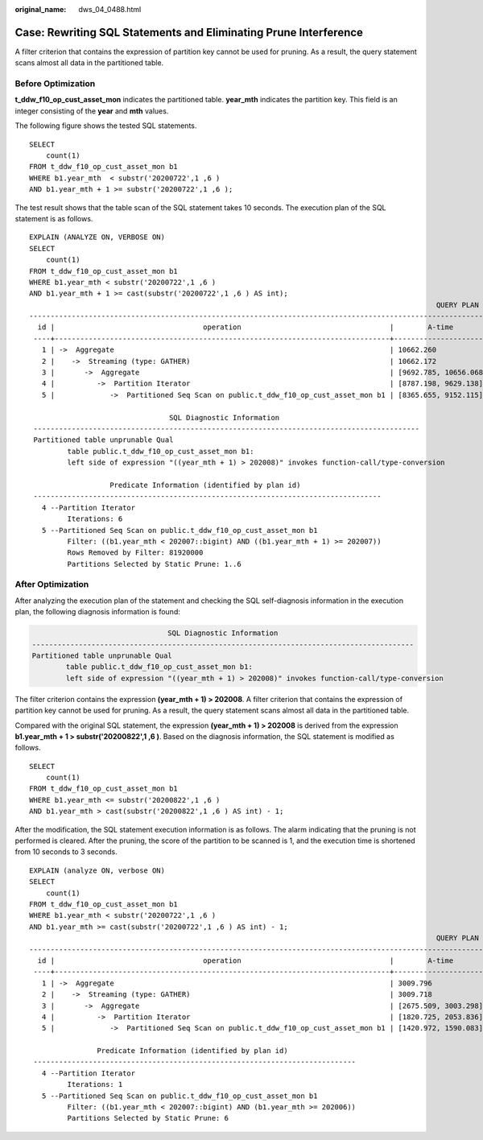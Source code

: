 :original_name: dws_04_0488.html

.. _dws_04_0488:

.. _en-us_topic_0000002052655502:

Case: Rewriting SQL Statements and Eliminating Prune Interference
=================================================================

A filter criterion that contains the expression of partition key cannot be used for pruning. As a result, the query statement scans almost all data in the partitioned table.

Before Optimization
-------------------

**t_ddw_f10_op_cust_asset_mon** indicates the partitioned table. **year_mth** indicates the partition key. This field is an integer consisting of the **year** and **mth** values.

The following figure shows the tested SQL statements.

::

   SELECT
       count(1)
   FROM t_ddw_f10_op_cust_asset_mon b1
   WHERE b1.year_mth  < substr('20200722',1 ,6 )
   AND b1.year_mth + 1 >= substr('20200722',1 ,6 );

The test result shows that the table scan of the SQL statement takes 10 seconds. The execution plan of the SQL statement is as follows.

::

   EXPLAIN (ANALYZE ON, VERBOSE ON)
   SELECT
       count(1)
   FROM t_ddw_f10_op_cust_asset_mon b1
   WHERE b1.year_mth < substr('20200722',1 ,6 )
   AND b1.year_mth + 1 >= cast(substr('20200722',1 ,6 ) AS int);
                                                                                                   QUERY PLAN
   -----------------------------------------------------------------------------------------------------------------------------------------------------------------------------------------------------------
     id |                                   operation                                   |        A-time         |  A-rows  |  E-rows  | E-distinct | Peak Memory  | E-memory | A-width | E-width |  E-costs
    ----+-------------------------------------------------------------------------------+-----------------------+----------+----------+------------+--------------+----------+---------+---------+-----------
      1 | ->  Aggregate                                                                 | 10662.260             |        1 |        1 |            | 32KB         |          |         |       8 | 593656.42
      2 |    ->  Streaming (type: GATHER)                                               | 10662.172             |        4 |        4 |            | 136KB        |          |         |       8 | 593656.42
      3 |       ->  Aggregate                                                           | [9692.785, 10656.068] |        4 |        4 |            | [24KB, 24KB] | 1MB      |         |       8 | 593646.42
      4 |          ->  Partition Iterator                                               | [8787.198, 9629.138]  | 16384000 | 32752850 |            | [16KB, 16KB] | 1MB      |         |       0 | 573175.88
      5 |             ->  Partitioned Seq Scan on public.t_ddw_f10_op_cust_asset_mon b1 | [8365.655, 9152.115]  | 16384000 | 32752850 |            | [32KB, 32KB] | 1MB      |         |       0 | 573175.88

                                    SQL Diagnostic Information
    -------------------------------------------------------------------------------------------
    Partitioned table unprunable Qual
            table public.t_ddw_f10_op_cust_asset_mon b1:
            left side of expression "((year_mth + 1) > 202008)" invokes function-call/type-conversion

                      Predicate Information (identified by plan id)
    ----------------------------------------------------------------------------------
      4 --Partition Iterator
            Iterations: 6
      5 --Partitioned Seq Scan on public.t_ddw_f10_op_cust_asset_mon b1
            Filter: ((b1.year_mth < 202007::bigint) AND ((b1.year_mth + 1) >= 202007))
            Rows Removed by Filter: 81920000
            Partitions Selected by Static Prune: 1..6

After Optimization
------------------

After analyzing the execution plan of the statement and checking the SQL self-diagnosis information in the execution plan, the following diagnosis information is found:

.. code-block::

                                    SQL Diagnostic Information
    ------------------------------------------------------------------------------------------
    Partitioned table unprunable Qual
            table public.t_ddw_f10_op_cust_asset_mon b1:
            left side of expression "((year_mth + 1) > 202008)" invokes function-call/type-conversion

The filter criterion contains the expression **(year_mth + 1) > 202008**. A filter criterion that contains the expression of partition key cannot be used for pruning. As a result, the query statement scans almost all data in the partitioned table.

Compared with the original SQL statement, the expression **(year_mth + 1) > 202008** is derived from the expression **b1.year_mth + 1 > substr('20200822',1 ,6 )**. Based on the diagnosis information, the SQL statement is modified as follows.

::

   SELECT
       count(1)
   FROM t_ddw_f10_op_cust_asset_mon b1
   WHERE b1.year_mth <= substr('20200822',1 ,6 )
   AND b1.year_mth > cast(substr('20200822',1 ,6 ) AS int) - 1;

After the modification, the SQL statement execution information is as follows. The alarm indicating that the pruning is not performed is cleared. After the pruning, the score of the partition to be scanned is 1, and the execution time is shortened from 10 seconds to 3 seconds.

::

   EXPLAIN (analyze ON, verbose ON)
   SELECT
       count(1)
   FROM t_ddw_f10_op_cust_asset_mon b1
   WHERE b1.year_mth < substr('20200722',1 ,6 )
   AND b1.year_mth >= cast(substr('20200722',1 ,6 ) AS int) - 1;
                                                                                                   QUERY PLAN
   ----------------------------------------------------------------------------------------------------------------------------------------------------------------------------------------------------------
     id |                                   operation                                   |        A-time        |  A-rows  |  E-rows  | E-distinct | Peak Memory  | E-memory | A-width | E-width |  E-costs
    ----+-------------------------------------------------------------------------------+----------------------+----------+----------+------------+--------------+----------+---------+---------+-----------
      1 | ->  Aggregate                                                                 | 3009.796             |        1 |        1 |            | 32KB         |          |         |       8 | 501541.70
      2 |    ->  Streaming (type: GATHER)                                               | 3009.718             |        4 |        4 |            | 136KB        |          |         |       8 | 501541.70
      3 |       ->  Aggregate                                                           | [2675.509, 3003.298] |        4 |        4 |            | [24KB, 24KB] | 1MB      |         |       8 | 501531.70
      4 |          ->  Partition Iterator                                               | [1820.725, 2053.836] | 16384000 | 16380697 |            | [16KB, 16KB] | 1MB      |         |       0 | 491293.75
      5 |             ->  Partitioned Seq Scan on public.t_ddw_f10_op_cust_asset_mon b1 | [1420.972, 1590.083] | 16384000 | 16380697 |            | [16KB, 16KB] | 1MB      |         |       0 | 491293.75

                   Predicate Information (identified by plan id)
    ----------------------------------------------------------------------------
      4 --Partition Iterator
            Iterations: 1
      5 --Partitioned Seq Scan on public.t_ddw_f10_op_cust_asset_mon b1
            Filter: ((b1.year_mth < 202007::bigint) AND (b1.year_mth >= 202006))
            Partitions Selected by Static Prune: 6
